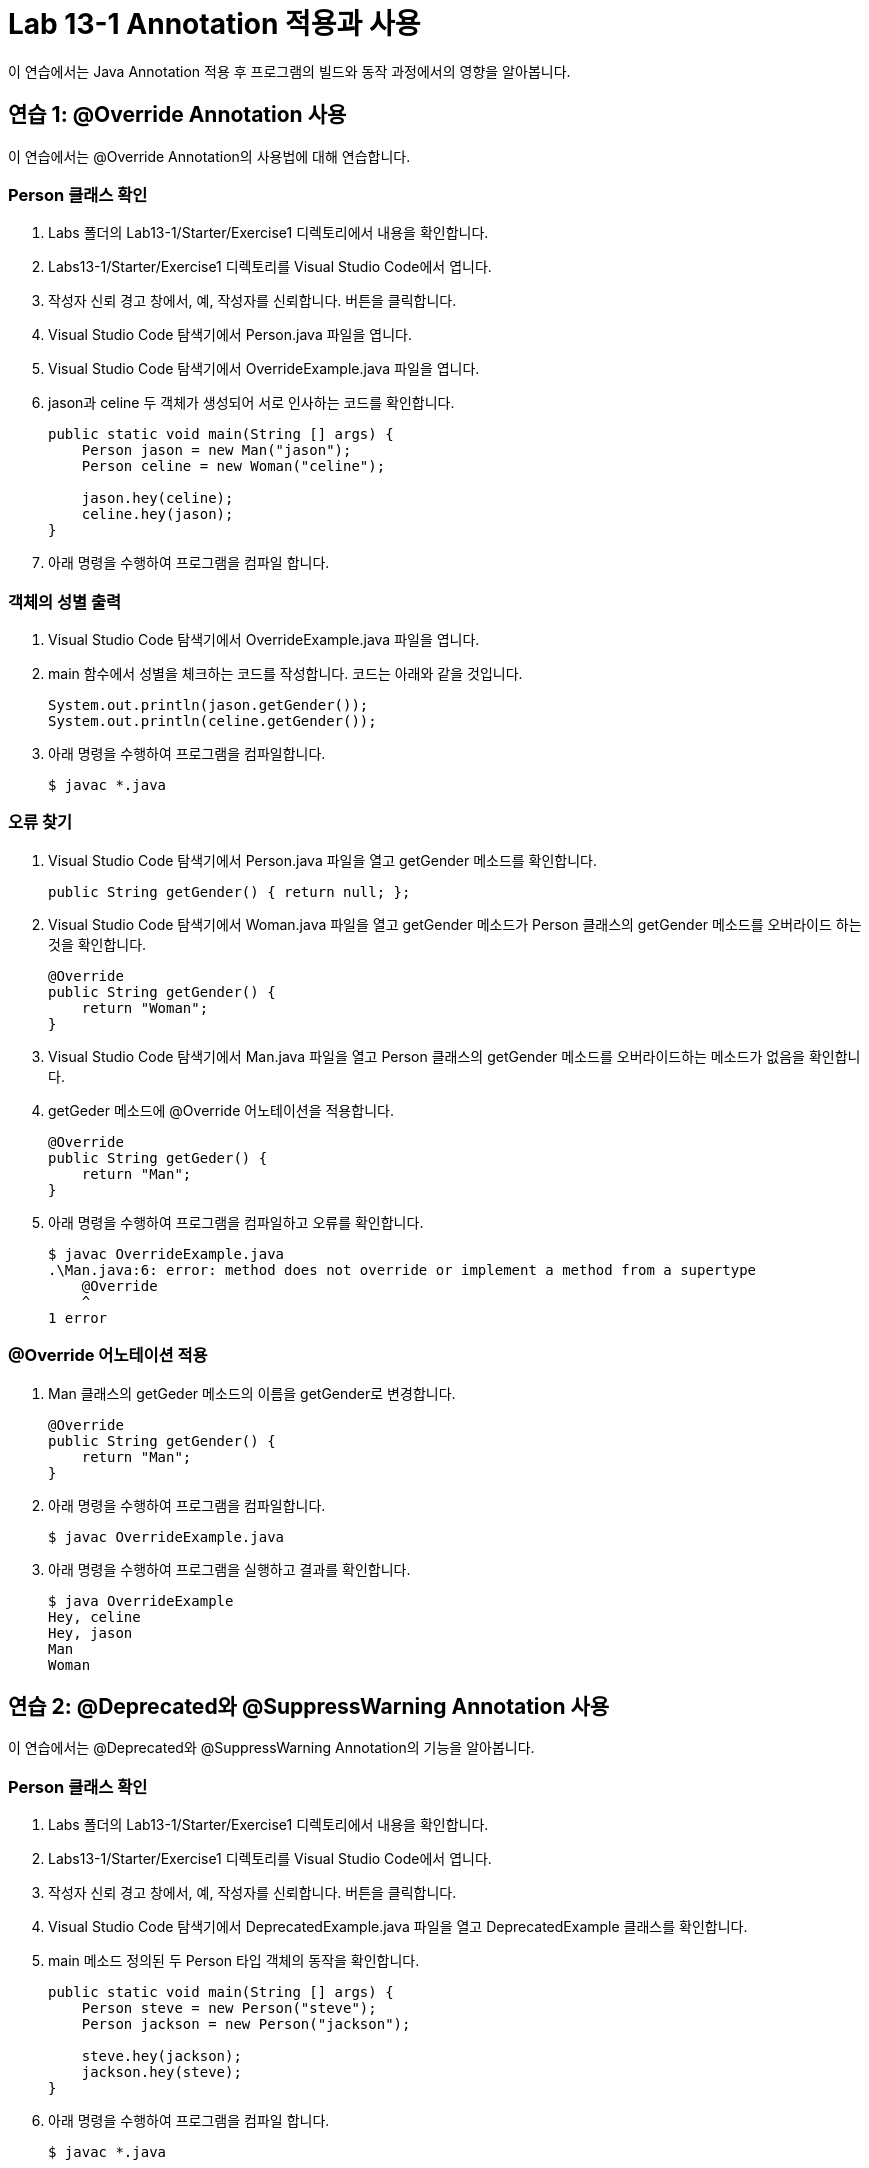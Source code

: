 = Lab 13-1 Annotation 적용과 사용

이 연습에서는 Java Annotation 적용 후 프로그램의 빌드와 동작 과정에서의 영향을 알아봅니다.

== 연습 1: @Override Annotation 사용

이 연습에서는 @Override Annotation의 사용법에 대해 연습합니다.

=== Person 클래스 확인

1. Labs 폴더의 Lab13-1/Starter/Exercise1 디렉토리에서 내용을 확인합니다.
2. Labs13-1/Starter/Exercise1 디렉토리를 Visual Studio Code에서 엽니다.
3. 작성자 신뢰 경고 창에서, 예, 작성자를 신뢰합니다. 버튼을 클릭합니다.
4. Visual Studio Code 탐색기에서 Person.java 파일을 엽니다.
5. Visual Studio Code 탐색기에서 OverrideExample.java 파일을 엽니다.
6. jason과 celine 두 객체가 생성되어 서로 인사하는 코드를 확인합니다.
+
[souece, java]
----
public static void main(String [] args) {
    Person jason = new Man("jason");
    Person celine = new Woman("celine");

    jason.hey(celine);
    celine.hey(jason);
}
----
+
7. 아래 명령을 수행하여 프로그램을 컴파일 합니다.

=== 객체의 성별 출력

1. Visual Studio Code 탐색기에서 OverrideExample.java 파일을 엽니다.
2. main 함수에서 성별을 체크하는 코드를 작성합니다. 코드는 아래와 같을 것입니다.
+
[source, java]
----
System.out.println(jason.getGender());
System.out.println(celine.getGender());
----
+
3. 아래 명령을 수행하여 프로그램을 컴파일합니다.
+
----
$ javac *.java
----

=== 오류 찾기

1. Visual Studio Code 탐색기에서 Person.java 파일을 열고 getGender 메소드를 확인합니다.
+
[source, java]
+
----
public String getGender() { return null; };
----
+
2. Visual Studio Code 탐색기에서 Woman.java 파일을 열고 getGender 메소드가 Person 클래스의 getGender 메소드를 오버라이드 하는 것을 확인합니다.
+
[source, java]
----
@Override
public String getGender() {
    return "Woman";
}
----
+
3. Visual Studio Code 탐색기에서 Man.java 파일을 열고 Person 클래스의 getGender 메소드를 오버라이드하는 메소드가 없음을 확인합니다.
4. getGeder 메소드에 @Override 어노테이션을 적용합니다.
+
[source, java]
----
@Override
public String getGeder() {
    return "Man";
}
----
+
5. 아래 명령을 수행하여 프로그램을 컴파일하고 오류를 확인합니다.
+
----
$ javac OverrideExample.java
.\Man.java:6: error: method does not override or implement a method from a supertype
    @Override
    ^
1 error
----

=== @Override 어노테이션 적용

1. Man 클래스의 getGeder 메소드의 이름을 getGender로 변경합니다.
+
[source, java]
----
@Override
public String getGender() {
    return "Man";
}
----
+
2. 아래 명령을 수행하여 프로그램을 컴파일합니다.
+
----
$ javac OverrideExample.java
----
+
3. 아래 명령을 수행하여 프로그램을 실행하고 결과를 확인합니다.
+
----
$ java OverrideExample      
Hey, celine
Hey, jason
Man
Woman
----

== 연습 2: @Deprecated와 @SuppressWarning Annotation 사용

이 연습에서는 @Deprecated와 @SuppressWarning Annotation의 기능을 알아봅니다.

=== Person 클래스 확인

1. Labs 폴더의 Lab13-1/Starter/Exercise1 디렉토리에서 내용을 확인합니다.
2. Labs13-1/Starter/Exercise1 디렉토리를 Visual Studio Code에서 엽니다.
3. 작성자 신뢰 경고 창에서, 예, 작성자를 신뢰합니다. 버튼을 클릭합니다.
4. Visual Studio Code 탐색기에서 DeprecatedExample.java 파일을 열고 DeprecatedExample 클래스를 확인합니다.
5. main 메소드 정의된 두 Person 타입 객체의 동작을 확인합니다.
+
[source, java]
----
public static void main(String [] args) {
    Person steve = new Person("steve");
    Person jackson = new Person("jackson");

    steve.hey(jackson);
    jackson.hey(steve);
}
----
+
6. 아래 명령을 수행하여 프로그램을 컴파일 합니다.
+
----
$ javac *.java
----
+
7. 아래 명령을 수행하여 프로그램을 실행합니다.
+
----
$ java DeprecatedExample
Hey, celine
Hey, jason
----

이 프로그램에서는 Hey 메소드를 삭제하고 Hello 메소드로 변경하려 합니다. Hey 메소드를 여러 프로그램에서 사용하고 있어 기존 버전과의 호환을 위해 남겨두고 곧 제거됨을 알립니다.

=== 새로운 메소드 추가와 @Deprecated 어노테이션 추가

1. Visual Studio Code 탐색기에서 Person.java 파일을 엽니다.
2. Person 클래스에 hello 메소드를 추가합니다.
+
[source, java]
----
public void hello(Person person) {
    System.out.println("Hello, " + person.getName());
}
----
+
3. hey 메소드는 곧 제거됨을 알리는 @Deprecated 어노테이션을 추가합니다. 코드는 아래와 유사할 것입니다.
+
[source, java]
----
@Deprecated
public void hey(Person person) {
    System.out.println("Hey, " + person.getName());
}
----
+
4. 아래 명령을 실행하여 프로그램을 컴파일하고 경고를 확인합니다.
+
----
$ javac *.java
Note: DeprecatedExample.java uses or overrides a deprecated API.
Note: Recompile with -Xlint:deprecation for details.
----
+
5. 아래 명령을 수행하여 프로그램을 실행합니다.
+
----
$ java DeprecatedExample
Hey, celine
Hey, jason
----
+
6. 아래 명령을 실행하여 자세한 컴파일 정보를 확인합니다.
+
----
$ javac -Xlint:deprecation *.java
DeprecatedExample.java:6: warning: [deprecation] hey(Person) in Person has been deprecated
        jason.hey(celine);
             ^
DeprecatedExample.java:7: warning: [deprecation] hey(Person) in Person has been deprecated
        celine.hey(jason);
              ^
2 warnings
----

=== 경고 메시지 무시

1. Visual Studio Code 탐색기에서 DeprecatedExample.java 파일을 엽니다.
2. main 메소드에 @SuppressWarnings 어노테이션을 추가하고, deprecation 메시지 경고를 발생하지 않도록 지정합니다.
+
[source, java]
----
@SuppressWarnings({"deprecation"})
public static void main(String [] args) {
    Person jason = new Person("jason");
    Person celine = new Person("celine");

    jason.hey(celine);
    celine.hey(jason);
}
----
+
3, 아래 명령을 실행하여 프로그램을 컴파일하고 경고가 발생하지 않는 것을 확인합니다.
+
----
> javac *.java
----

---

link:./15_functionalinterface.adoc[이전: @FunctionalInterface] +
link:./17_chapter4_meta_annotation.adoc[다음: Meda Annotation]
